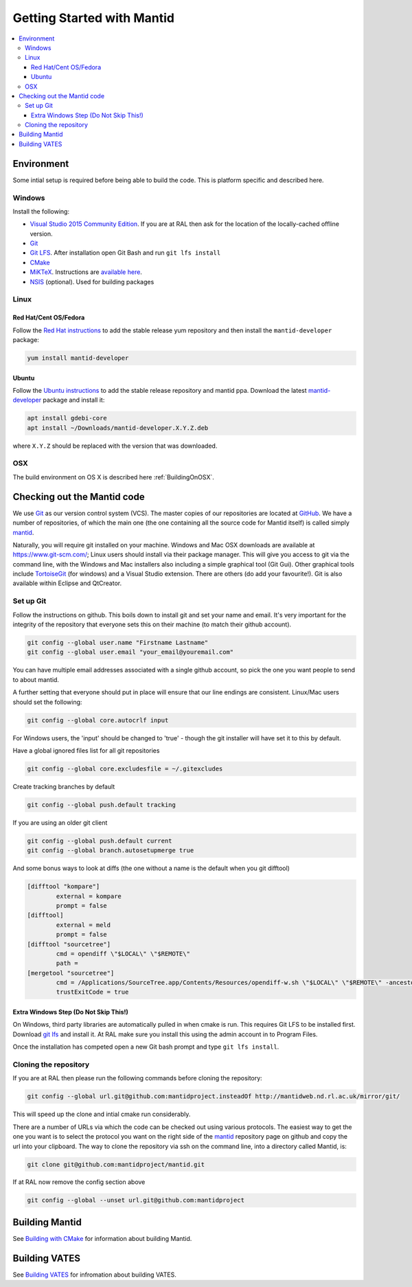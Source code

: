 .. _GettingStartedWithMantid:

===========================
Getting Started with Mantid
===========================

.. contents::
  :local:

Environment
###########

Some intial setup is required before being able to build the code. This is platform
specific and described here.

Windows
-------

Install the following:

* `Visual Studio 2015 Community Edition <https://go.microsoft.com/fwlink/?LinkId=532606&clcid=0x409>`_. If you are at RAL then
  ask for the location of the locally-cached offline version.
* `Git <https://git-scm.com/>`_
* `Git LFS <https://git-lfs.github.com/>`_. After installation open Git Bash and run ``git lfs install``

* `CMake <https://cmake.org/download/>`_
* `MiKTeX <https://miktex.org/download>`_. Instructions are
  `available here <https://miktex.org/howto/install-miktex>`_.
* `NSIS <http://nsis.sourceforge.net/Download>`_ (optional). Used for building packages

Linux
-----

Red Hat/Cent OS/Fedora
^^^^^^^^^^^^^^^^^^^^^^
Follow the `Red Hat instructions <http://download.mantidproject.org/redhat.html>`_ to add the
stable release yum repository and then install the ``mantid-developer`` package:

.. code-block:: sh

   yum install mantid-developer

Ubuntu
^^^^^^
Follow the `Ubuntu instructions <http://download.mantidproject.org/ubuntu.html>`_ to add the
stable release repository and mantid ppa. Download the latest
`mantid-developer <https://sourceforge.net/projects/mantid/files/developer>`_
package and install it:

.. code-block:: sh

   apt install gdebi-core
   apt install ~/Downloads/mantid-developer.X.Y.Z.deb

where ``X.Y.Z`` should be replaced with the version that was downloaded.

OSX
---
The build environment on OS X is described here :ref:`BuildingOnOSX`.

Checking out the Mantid code
############################
We use `Git`_ as our version control system (VCS). The master copies of our repositories are located at `GitHub <http://github.com/mantidproject>`_. We have a number of repositories, of which the main one (the one containing all the source code for Mantid itself) is called simply `mantid <http://github.com/mantidproject/mantid>`_.

Naturally, you will require git installed on your machine. Windows and Mac OSX downloads are available at https://www.git-scm.com/; Linux users should install via their package manager. This will give you access to git via the command line, with the Windows and Mac installers also including a simple graphical tool (Git Gui). Other graphical tools include `TortoiseGit <http://code.google.com/p/tortoisegit/>`_ (for windows) and a Visual Studio extension. There are others (do add your favourite!). Git is also available within Eclipse and QtCreator.

Set up Git
----------
Follow the instructions on github. This boils down to install git and set your name and email. It's very important for the integrity of the repository that everyone sets this on their machine (to match their github account).

.. code-block:: sh

    git config --global user.name "Firstname Lastname"
    git config --global user.email "your_email@youremail.com"

You can have multiple email addresses associated with a single github account, so pick the one you want people to send to about mantid.

A further setting that everyone should put in place will ensure that our line endings are consistent. Linux/Mac users should set the following:

.. code-block:: sh

    git config --global core.autocrlf input

For Windows users, the 'input' should be changed to 'true' - though the git installer will have set it to this by default.

Have a global ignored files list for all git repositories

.. code-block:: sh

    git config --global core.excludesfile = ~/.gitexcludes

Create tracking branches by default

.. code-block:: sh

    git config --global push.default tracking

If you are using an older git client

.. code-block:: sh

    git config --global push.default current
    git config --global branch.autosetupmerge true

And some bonus ways to look at diffs (the one without a name is the default when you git difftool)

.. code-block:: sh

    [difftool "kompare"]
            external = kompare
            prompt = false
    [difftool]
            external = meld
            prompt = false
    [difftool "sourcetree"]
            cmd = opendiff \"$LOCAL\" \"$REMOTE\"
            path = 
    [mergetool "sourcetree"]
            cmd = /Applications/SourceTree.app/Contents/Resources/opendiff-w.sh \"$LOCAL\" \"$REMOTE\" -ancestor \"$BASE\" -merge \"$MERGED\"
            trustExitCode = true

Extra Windows Step (Do Not Skip This!)
^^^^^^^^^^^^^^^^^^^^^^^^^^^^^^^^^^^^^^
On Windows, third party libraries are automatically pulled in when cmake is run. This requires Git LFS to be installed first. Download `git lfs <https://git-lfs.github.com/>`_ and install it. At RAL make sure you install this using the admin account in to Program Files.

Once the installation has competed open a new Git bash prompt and type ``git lfs install``.

Cloning the repository
----------------------
If you are at RAL then please run the following commands before cloning the repository:

.. code-block:: sh

    git config --global url.git@github.com:mantidproject.insteadOf http://mantidweb.nd.rl.ac.uk/mirror/git/

This will speed up the clone and intial cmake run considerably.

There are a number of URLs via which the code can be checked out using various protocols. The easiest way to get the one you want is to select the protocol you want on the right side of the `mantid <http://github.com/mantidproject/mantid>`_ repository page on github and copy the url into your clipboard. The way to clone the repository via ssh on the command line, into a directory called Mantid, is:

.. code-block:: sh

    git clone git@github.com:mantidproject/mantid.git

If at RAL now remove the config section above

.. code-block:: sh

    git config --global --unset url.git@github.com:mantidproject


Building Mantid
###############
See `Building with CMake <http://www.mantidproject.org/Building_with_CMake>`_ for information about building Mantid.

Building VATES
##############
See `Building VATES <https://www.mantidproject.org/Building_VATES>`_ for infromation about building VATES.
